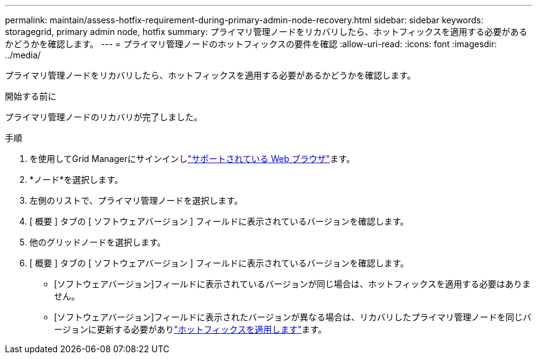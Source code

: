 ---
permalink: maintain/assess-hotfix-requirement-during-primary-admin-node-recovery.html 
sidebar: sidebar 
keywords: storagegrid, primary admin node, hotfix 
summary: プライマリ管理ノードをリカバリしたら、ホットフィックスを適用する必要があるかどうかを確認します。 
---
= プライマリ管理ノードのホットフィックスの要件を確認
:allow-uri-read: 
:icons: font
:imagesdir: ../media/


[role="lead"]
プライマリ管理ノードをリカバリしたら、ホットフィックスを適用する必要があるかどうかを確認します。

.開始する前に
プライマリ管理ノードのリカバリが完了しました。

.手順
. を使用してGrid Managerにサインインしlink:../admin/web-browser-requirements.html["サポートされている Web ブラウザ"]ます。
. *ノード*を選択します。
. 左側のリストで、プライマリ管理ノードを選択します。
. [ 概要 ] タブの [ ソフトウェアバージョン ] フィールドに表示されているバージョンを確認します。
. 他のグリッドノードを選択します。
. [ 概要 ] タブの [ ソフトウェアバージョン ] フィールドに表示されているバージョンを確認します。
+
** [ソフトウェアバージョン]フィールドに表示されているバージョンが同じ場合は、ホットフィックスを適用する必要はありません。
** [ソフトウェアバージョン]フィールドに表示されたバージョンが異なる場合は、リカバリしたプライマリ管理ノードを同じバージョンに更新する必要がありlink:storagegrid-hotfix-procedure.html["ホットフィックスを適用します"]ます。




